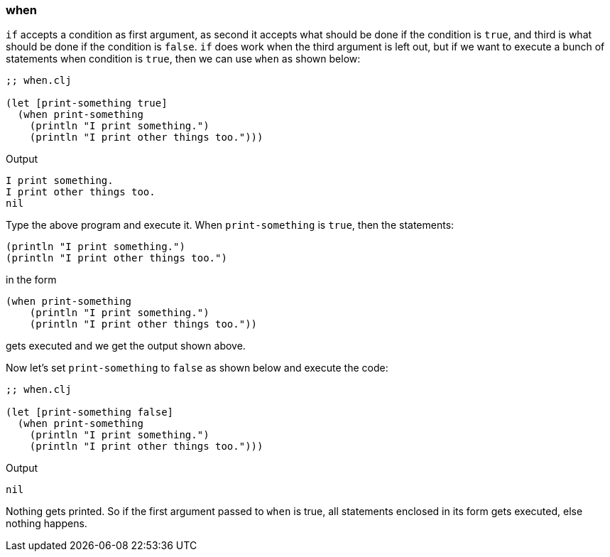 === when

`if` accepts a condition as first argument, as second it accepts what should be done if the condition is `true`, and third is what should be done if the condition is `false`. `if` does work when the third argument is left out, but if we want to execute a bunch of statements when condition is `true`, then we can use `when` as shown below:

[source, clojure]
----
;; when.clj

(let [print-something true]
  (when print-something
    (println "I print something.")
    (println "I print other things too.")))
----

Output

----
I print something.
I print other things too.
nil
----

Type the above program and execute it. When `print-something` is `true`, then the statements:

[source, clojure]
----
(println "I print something.")
(println "I print other things too.")
----

in the form

[source, clojure]
----
(when print-something
    (println "I print something.")
    (println "I print other things too."))
----

gets executed and we get the output shown above.

Now let's set `print-something` to `false` as shown below and execute the code:

[source, clojure]
----
;; when.clj

(let [print-something false]
  (when print-something
    (println "I print something.")
    (println "I print other things too.")))
----

Output

----
nil
----

Nothing gets printed. So if the first argument passed to `when` is true, all statements enclosed in its form gets executed, else nothing happens.
